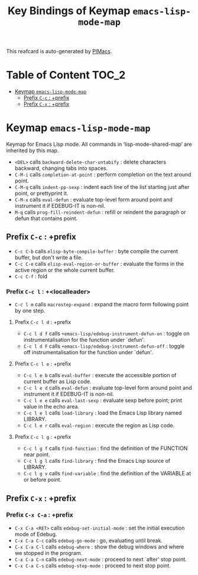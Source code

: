 #+title: Key Bindings of Keymap =emacs-lisp-mode-map=

This reafcard is auto-generated by [[https://github.com/pivaldi/pimacs][PIMacs]].
* Table of Content :TOC_2:
- [[#keymap-emacs-lisp-mode-map][Keymap =emacs-lisp-mode-map=]]
  - [[#prefix-c-c--prefix][Prefix =C-c= : +prefix]]
  - [[#prefix-c-x--prefix][Prefix =C-x= : +prefix]]

* Keymap =emacs-lisp-mode-map=
Keymap for Emacs Lisp mode.
All commands in ‘lisp-mode-shared-map’ are inherited by this map.

- =<DEL>= calls =backward-delete-char-untabify= : delete characters backward, changing tabs into spaces.
- =C-M-i= calls =completion-at-point= : perform completion on the text around point.
- =C-M-q= calls =indent-pp-sexp= : indent each line of the list starting just after point, or prettyprint it.
- =C-M-x= calls =eval-defun= : evaluate top-level form around point and instrument it if EDEBUG-IT is non-nil.
- =M-q= calls =prog-fill-reindent-defun= : refill or reindent the paragraph or defun that contains point.
** Prefix =C-c= : +prefix
- =C-c C-b= calls =elisp-byte-compile-buffer= : byte compile the current buffer, but don't write a file.
- =C-c C-e= calls =elisp-eval-region-or-buffer= : evaluate the forms in the active region or the whole current buffer.
- =C-c C-f= : fold
*** Prefix =C-c l= : +<localleader>
- =C-c l m= calls =macrostep-expand= : expand the macro form following point by one step.
**** Prefix =C-c l d= : +prefix
- =C-c l d f= calls =+emacs-lisp/edebug-instrument-defun-on= : toggle on instrumentalisation for the function under `defun'.
- =C-c l d F= calls =+emacs-lisp/edebug-instrument-defun-off= : toggle off instrumentalisation for the function under `defun'.
**** Prefix =C-c l e= : +prefix
- =C-c l e b= calls =eval-buffer= : execute the accessible portion of current buffer as Lisp code.
- =C-c l e d= calls =eval-defun= : evaluate top-level form around point and instrument it if EDEBUG-IT is non-nil.
- =C-c l e e= calls =eval-last-sexp= : evaluate sexp before point; print value in the echo area.
- =C-c l e l= calls =load-library= : load the Emacs Lisp library named LIBRARY.
- =C-c l e r= calls =eval-region= : execute the region as Lisp code.
**** Prefix =C-c l g= : +prefix
- =C-c l g f= calls =find-function= : find the definition of the FUNCTION near point.
- =C-c l g l= calls =find-library= : find the Emacs Lisp source of LIBRARY.
- =C-c l g v= calls =find-variable= : find the definition of the VARIABLE at or before point.
** Prefix =C-x= : +prefix
*** Prefix =C-x C-a= : +prefix
- =C-x C-a <RET>= calls =edebug-set-initial-mode= : set the initial execution mode of Edebug.
- =C-x C-a C-c= calls =edebug-go-mode= : go, evaluating until break.
- =C-x C-a C-l= calls =edebug-where= : show the debug windows and where we stopped in the program.
- =C-x C-a C-n= calls =edebug-next-mode= : proceed to next `after' stop point.
- =C-x C-a C-s= calls =edebug-step-mode= : proceed to next stop point.
